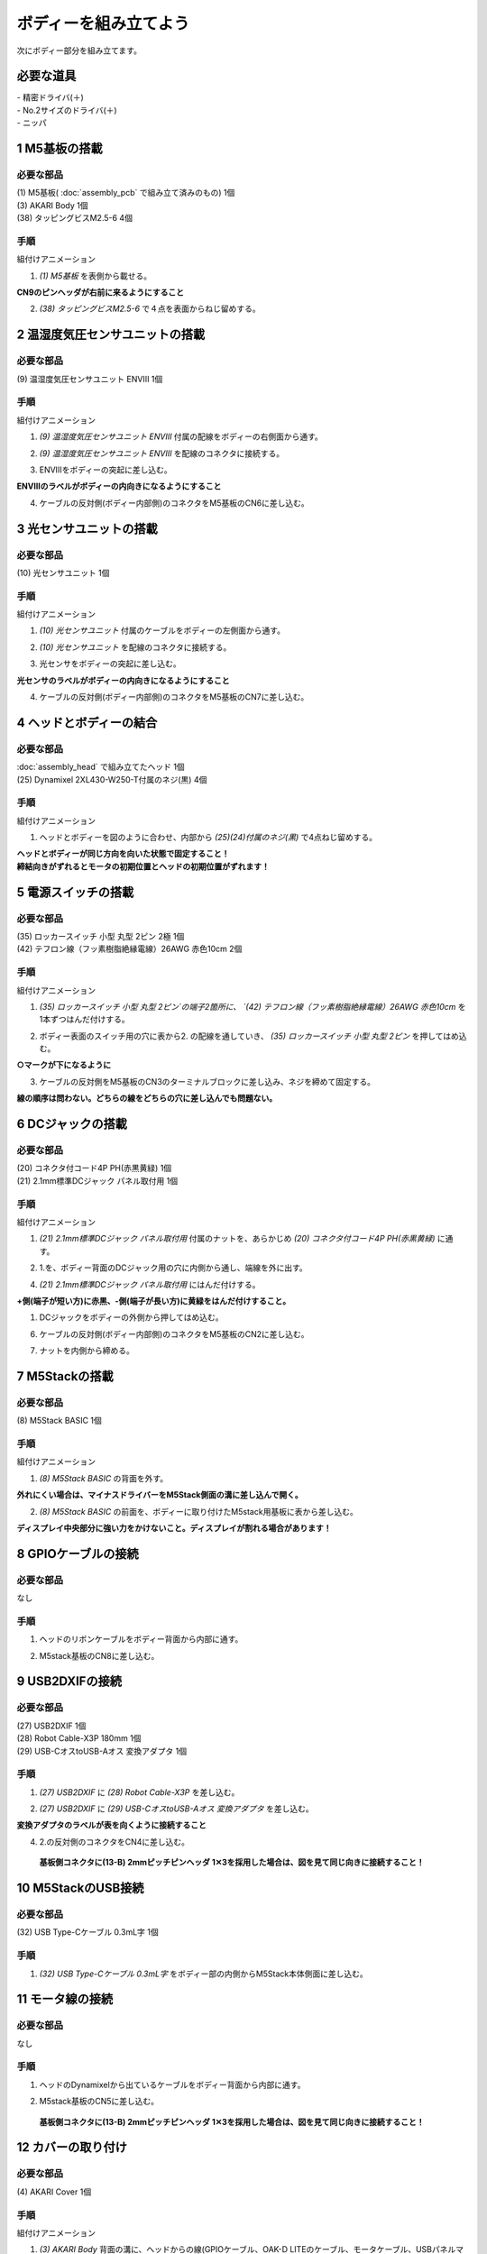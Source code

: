 ***********************************************************
ボディーを組み立てよう
***********************************************************

| 次にボディー部分を組み立てます。


必要な道具
-----------------------------------------------------------
| - 精密ドライバ(＋)
| - No.2サイズのドライバ(＋)
| - ニッパ


1 M5基板の搭載
-----------------------------------------------------------

必要な部品
^^^^^^^^^^^^^^^^^^^^^^^^^^^^^^^^^^^^^^^^^^^^^^^^^^^^^^^^^^^
| (1) M5基板( :doc:`assembly_pcb` で組み立て済みのもの) 1個
| (3) AKARI Body 1個
| (38) タッピングビスM2.5-6 4個

.. image:: ../../images/assembly/body/body01-01.jpg
    :width: 400px

手順
^^^^^^^^^^^^^^^^^^^^^^^^^^^^^^^^^^^^^^^^^^^^^^^^^^^^^^^^^^^
組付けアニメーション

.. image:: ../../images/assembly/body/body01-ex.gif
    :width: 400px

1. `(1) M5基板` を表側から載せる。

**CN9のピンヘッダが右前に来るようにすること**

.. image:: ../../images/assembly/body/body01-02.jpg
    :width: 400px

2. `(38) タッピングビスM2.5-6` で４点を表面からねじ留めする。

.. image:: ../../images/assembly/body/body01-03.jpg
    :width: 400px

2 温湿度気圧センサユニットの搭載
-----------------------------------------------------------

必要な部品
^^^^^^^^^^^^^^^^^^^^^^^^^^^^^^^^^^^^^^^^^^^^^^^^^^^^^^^^^^^
| (9) 温湿度気圧センサユニット ENVⅢ 1個

.. image:: ../../images/assembly/body/body02-01.jpg
    :width: 400px

手順
^^^^^^^^^^^^^^^^^^^^^^^^^^^^^^^^^^^^^^^^^^^^^^^^^^^^^^^^^^^
組付けアニメーション

.. image:: ../../images/assembly/body/body02-ex.gif
    :width: 400px

1. `(9) 温湿度気圧センサユニット ENVⅢ` 付属の配線をボディーの右側面から通す。

.. image:: ../../images/assembly/body/body02-02.jpg
    :width: 400px


2. `(9) 温湿度気圧センサユニット ENVⅢ` を配線のコネクタに接続する。

.. image:: ../../images/assembly/body/body02-03.jpg
    :width: 400px

3. ENVⅢをボディーの突起に差し込む。

**ENVⅢのラベルがボディーの内向きになるようにすること**

.. image:: ../../images/assembly/body/body02-04.jpg
    :width: 400px

4. ケーブルの反対側(ボディー内部側)のコネクタをM5基板のCN6に差し込む。

.. image:: ../../images/assembly/body/body02-05.jpg
    :width: 400px

3 光センサユニットの搭載
-----------------------------------------------------------

必要な部品
^^^^^^^^^^^^^^^^^^^^^^^^^^^^^^^^^^^^^^^^^^^^^^^^^^^^^^^^^^^
| (10) 光センサユニット 1個

.. image:: ../../images/assembly/body/body03-01.jpg
    :width: 400px

手順
^^^^^^^^^^^^^^^^^^^^^^^^^^^^^^^^^^^^^^^^^^^^^^^^^^^^^^^^^^^
組付けアニメーション

.. image:: ../../images/assembly/body/body03-ex.gif
    :width: 400px

1. `(10) 光センサユニット` 付属のケーブルをボディーの左側面から通す。

.. image:: ../../images/assembly/body/body03-02.jpg
    :width: 400px


2. `(10) 光センサユニット` を配線のコネクタに接続する。

.. image:: ../../images/assembly/body/body03-03.jpg
    :width: 400px

3. 光センサをボディーの突起に差し込む。

**光センサのラベルがボディーの内向きになるようにすること**

.. image:: ../../images/assembly/body/body03-04.jpg
    :width: 400px

4. ケーブルの反対側(ボディー内部側)のコネクタをM5基板のCN7に差し込む。

.. image:: ../../images/assembly/body/body03-05.jpg
    :width: 400px

4 ヘッドとボディーの結合
-----------------------------------------------------------

必要な部品
^^^^^^^^^^^^^^^^^^^^^^^^^^^^^^^^^^^^^^^^^^^^^^^^^^^^^^^^^^^
| :doc:`assembly_head` で組み立てたヘッド 1個
| (25) Dynamixel 2XL430-W250-T付属のネジ(黒) 4個

.. image:: ../../images/assembly/body/body04-01.jpg
    :width: 400px

手順
^^^^^^^^^^^^^^^^^^^^^^^^^^^^^^^^^^^^^^^^^^^^^^^^^^^^^^^^^^^
組付けアニメーション

.. image:: ../../images/assembly/body/body04-ex.gif
    :width: 400px

1. ヘッドとボディーを図のように合わせ、内部から `(25)(24)付属のネジ(黒)` で4点ねじ留めする。

| **ヘッドとボディーが同じ方向を向いた状態で固定すること！**
| **締結向きがずれるとモータの初期位置とヘッドの初期位置がずれます！**

.. image:: ../../images/assembly/body/body04-02.jpg
    :width: 400px

.. image:: ../../images/assembly/body/body04-03.jpg
    :width: 400px

5 電源スイッチの搭載
-----------------------------------------------------------

必要な部品
^^^^^^^^^^^^^^^^^^^^^^^^^^^^^^^^^^^^^^^^^^^^^^^^^^^^^^^^^^^
| (35) ロッカースイッチ 小型 丸型 2ピン 2極 1個
| (42) テフロン線（フッ素樹脂絶縁電線）26AWG 赤色10cm 2個

.. image:: ../../images/assembly/body/body05-01.jpg
    :width: 400px

手順
^^^^^^^^^^^^^^^^^^^^^^^^^^^^^^^^^^^^^^^^^^^^^^^^^^^^^^^^^^^
組付けアニメーション

.. image:: ../../images/assembly/body/body05-ex.gif
    :width: 400px

1. `(35) ロッカースイッチ 小型 丸型 2ピン`の端子2箇所に、 `(42) テフロン線（フッ素樹脂絶縁電線）26AWG 赤色10cm` を1本ずつはんだ付けする。

.. image:: ../../images/assembly/body/body05-07.jpg
    :width: 400px

2. ボディー表面のスイッチ用の穴に表から2. の配線を通していき、 `(35) ロッカースイッチ 小型 丸型 2ピン` を押してはめ込む。

**○マークが下になるように**

.. image:: ../../images/assembly/body/body05-02.jpg
    :width: 400px

.. image:: ../../images/assembly/body/body05-03.jpg
    :width: 400px

3. ケーブルの反対側をM5基板のCN3のターミナルブロックに差し込み、ネジを締めて固定する。

| **線の順序は問わない。どちらの線をどちらの穴に差し込んでも問題ない。**

.. image:: ../../images/assembly/body/body05-04.jpg
    :width: 400px

.. image:: ../../images/assembly/body/body05-05.jpg
    :width: 400px

6 DCジャックの搭載
-----------------------------------------------------------

必要な部品
^^^^^^^^^^^^^^^^^^^^^^^^^^^^^^^^^^^^^^^^^^^^^^^^^^^^^^^^^^^
| (20) コネクタ付コード4P PH(赤黒黄緑) 1個
| (21) 2.1mm標準DCジャック パネル取付用 1個

.. image:: ../../images/assembly/body/body06-01.jpg
    :width: 400px

手順
^^^^^^^^^^^^^^^^^^^^^^^^^^^^^^^^^^^^^^^^^^^^^^^^^^^^^^^^^^^
組付けアニメーション

.. image:: ../../images/assembly/body/body06-ex.gif
    :width: 400px

1. `(21) 2.1mm標準DCジャック パネル取付用` 付属のナットを、あらかじめ `(20) コネクタ付コード4P PH(赤黒黄緑)` に通す。

.. image:: ../../images/assembly/body/body06-02.jpg
    :width: 400px

2. 1.を、ボディー背面のDCジャック用の穴に内側から通し、端線を外に出す。

.. image:: ../../images/assembly/body/body06-03.jpg
    :width: 400px

.. image:: ../../images/assembly/body/body06-04.jpg
    :width: 400px

4. `(21) 2.1mm標準DCジャック パネル取付用` にはんだ付けする。

**+側(端子が短い方)に赤黒、-側(端子が長い方)に黄緑をはんだ付けすること。**

.. image:: ../../images/assembly/body/body06-05.jpg
    :width: 400px

.. image:: ../../images/assembly/body/body06-06.jpg
    :width: 400px

1. DCジャックをボディーの外側から押してはめ込む。

.. image:: ../../images/assembly/body/body06-08.jpg
    :width: 400px

6. ケーブルの反対側(ボディー内部側)のコネクタをM5基板のCN2に差し込む。

.. image:: ../../images/assembly/body/body06-09.jpg
    :width: 400px

7. ナットを内側から締める。

.. image:: ../../images/assembly/body/body06-10.jpg
    :width: 400px

7 M5Stackの搭載
-----------------------------------------------------------

必要な部品
^^^^^^^^^^^^^^^^^^^^^^^^^^^^^^^^^^^^^^^^^^^^^^^^^^^^^^^^^^^
| (8) M5Stack BASIC 1個

.. image:: ../../images/assembly/body/body07-01.jpg
    :width: 400px

手順
^^^^^^^^
組付けアニメーション

.. image:: ../../images/assembly/body/body07-ex.gif
    :width: 400px

1. `(8) M5Stack BASIC` の背面を外す。

| **外れにくい場合は、マイナスドライバーをM5Stack側面の溝に差し込んで開く。**

.. image:: ../../images/assembly/body/body07-02.jpg
    :width: 400px

.. image:: ../../images/assembly/body/body07-03.jpg
    :width: 400px

2. `(8) M5Stack BASIC` の前面を、ボディーに取り付けたM5stack用基板に表から差し込む。

| **ディスプレイ中央部分に強い力をかけないこと。ディスプレイが割れる場合があります！**

.. image:: ../../images/assembly/body/body07-04.jpg
    :width: 400px

.. image:: ../../images/assembly/body/body07-05.jpg
    :width: 400px

8 GPIOケーブルの接続
-----------------------------------------------------------

必要な部品
^^^^^^^^^^^^^^^^^^^^^^^^^^^^^^^^^^^^^^^^^^^^^^^^^^^^^^^^^^^
| なし

手順
^^^^^^^^^^^^^^^^^^^^^^^^^^^^^^^^^^^^^^^^^^^^^^^^^^^^^^^^^^^
1. ヘッドのリボンケーブルをボディー背面から内部に通す。

.. image:: ../../images/assembly/body/body08-01.jpg
    :width: 400px

2. M5stack基板のCN8に差し込む。

.. image:: ../../images/assembly/body/body08-02.jpg
    :width: 400px

9 USB2DXIFの接続
-----------------------------------------------------------

必要な部品
^^^^^^^^^^^^^^^^^^^^^^^^^^^^^^^^^^^^^^^^^^^^^^^^^^^^^^^^^^^
| (27) USB2DXIF 1個
| (28) Robot Cable-X3P 180mm 1個
| (29) USB-CオスtoUSB-Aオス 変換アダプタ 1個

.. image:: ../../images/assembly/body/body09-01.jpg
    :width: 400px

手順
^^^^^^^^^^^^^^^^^^^^^^^^^^^^^^^^^^^^^^^^^^^^^^^^^^^^^^^^^^^
1. `(27) USB2DXIF` に `(28) Robot Cable-X3P` を差し込む。

.. image:: ../../images/assembly/body/body09-02.jpg
    :width: 400px

2. `(27) USB2DXIF` に `(29) USB-CオスtoUSB-Aオス 変換アダプタ` を差し込む。

| **変換アダプタのラベルが表を向くように接続すること**

.. image:: ../../images/assembly/body/body09-03.jpg
    :width: 400px

4. 2.の反対側のコネクタをCN4に差し込む。

 **基板側コネクタに(13-B) 2mmピッチピンヘッダ 1✕3を採用した場合は、図を見て同じ向きに接続すること！**

.. image:: ../../images/assembly/body/body09-04.jpg
    :width: 400px

10 M5StackのUSB接続
-----------------------------------------------------------

必要な部品
^^^^^^^^^^^^^^^^^^^^^^^^^^^^^^^^^^^^^^^^^^^^^^^^^^^^^^^^^^^
| (32) USB Type-Cケーブル 0.3mL字 1個

.. image:: ../../images/assembly/body/body10-01.jpg
    :width: 400px

手順
^^^^^^^^^^^^^^^^^^^^^^^^^^^^^^^^^^^^^^^^^^^^^^^^^^^^^^^^^^^
1. `(32) USB Type-Cケーブル 0.3mL字` をボディー部の内側からM5Stack本体側面に差し込む。

.. image:: ../../images/assembly/body/body10-02.jpg
    :width: 400px

11 モータ線の接続
-----------------------------------------------------------

必要な部品
^^^^^^^^^^^^^^^^^^^^^^^^^^^^^^^^^^^^^^^^^^^^^^^^^^^^^^^^^^^
| なし

手順
^^^^^^^^^^^^^^^^^^^^^^^^^^^^^^^^^^^^^^^^^^^^^^^^^^^^^^^^^^^
1. ヘッドのDynamixelから出ているケーブルをボディー背面から内部に通す。

.. image:: ../../images/assembly/body/body11-01.jpg
    :width: 400px

2. M5stack基板のCN5に差し込む。

 **基板側コネクタに(13-B) 2mmピッチピンヘッダ 1✕3を採用した場合は、図を見て同じ向きに接続すること！**

.. image:: ../../images/assembly/body/body11-02.jpg
    :width: 400px

12 カバーの取り付け
-----------------------------------------------------------

必要な部品
^^^^^^^^^^^^^^^^^^^^^^^^^^^^^^^^^^^^^^^^^^^^^^^^^^^^^^^^^^^
| (4) AKARI Cover 1個

.. image:: ../../images/assembly/body/body12-01.jpg
    :width: 400px

手順
^^^^^^^^^^^^^^^^^^^^^^^^^^^^^^^^^^^^^^^^^^^^^^^^^^^^^^^^^^^
組付けアニメーション

.. image:: ../../images/assembly/body/body12-ex.gif
    :width: 400px

1. `(3) AKARI Body` 背面の溝に、ヘッドからの線(GPIOケーブル、OAK-D LITEのケーブル、モータケーブル、USBパネルマウントケーブル)が収まっている状態にする。

.. image:: ../../images/assembly/body/body12-02.jpg
    :width: 400px

2. 1.の線が `(3) AKARI Body` と `(4) AKARI Cover` の間を通るようにしながら、 `(3) AKARI Body` 内部から `(4) AKARI Cover` をカチッと奥まで差し込む。

.. image:: ../../images/assembly/body/body12-03.jpg
    :width: 400px

.. image:: ../../images/assembly/body/body12-04.jpg
    :width: 400px

13 USBハブの搭載
-----------------------------------------------------------

必要な部品
^^^^^^^^^^^^^^^^^^^^^^^^^^^^^^^^^^^^^^^^^^^^^^^^^^^^^^^^^^^
| (30) USBハブ 4ポート15cm 1個

.. image:: ../../images/assembly/body/body13-01.jpg
    :width: 400px

手順
^^^^^^^^^^^^^^^^^^^^^^^^^^^^^^^^^^^^^^^^^^^^^^^^^^^^^^^^^^^
組付けアニメーション

.. image:: ../../images/assembly/body/body13-ex.gif
    :width: 400px

1. `(30) USBハブ 4ポート15cm` をボディー内部にスライドさせて挿入する。

.. image:: ../../images/assembly/body/body13-02.jpg
    :width: 400px

.. image:: ../../images/assembly/body/body13-03.jpg
    :width: 400px

2. OAK-DのUSB線、`(30) USBハブ 4ポート15cm` のUSB線は、背面のカバーの溝から外部に出す。

.. image:: ../../images/assembly/body/body13-04.jpg
    :width: 400px


14 USBハブへのUSB接続
-----------------------------------------------------------

必要な部品
^^^^^^^^^^^^^^^^^^^^^^^^^^^^^^^^^^^^^^^^^^^^^^^^^^^^^^^^^^^
| なし

手順
^^^^^^^^^^^^^^^^^^^^^^^^^^^^^^^^^^^^^^^^^^^^^^^^^^^^^^^^^^^

1. USB2DXIFのUSBをボディー内部のUSBハブ(一番左)に差し込む。

.. image:: ../../images/assembly/body/body14-01.jpg
    :width: 400px

2. M5StackのUSBをボディー内部のUSBハブ(左から2番目)に差し込む。

.. image:: ../../images/assembly/body/body14-02.jpg
    :width: 400px

3. ヘッドのUSBパネルマウントからのUSBをボディー内部のUSBハブ(左から3番目)に差し込む。

.. image:: ../../images/assembly/body/body14-03.jpg
    :width: 400px

15 可動域の確認
-----------------------------------------------------------

必要な部品
^^^^^^^^^^^^^^^^^^^^^^^^^^^^^^^^^^^^^^^^^^^^^^^^^^^^^^^^^^^
| なし

手順
^^^^^^^^^^^^^^^^^^^^^^^^^^^^^^^^^^^^^^^^^^^^^^^^^^^^^^^^^^^

1. ヘッドを上下左右に外から動かしてみて、ケーブルの引っ掛かりがないか確認する。

.. image:: ../../images/assembly/body/body15-01.jpg
    :width: 400px


| 以上でボディーの組み立ては終わりです。
| 次はベースの組み立てを行います。

:doc:`assembly_base` へ進む

:doc:`part_list` へ戻る
